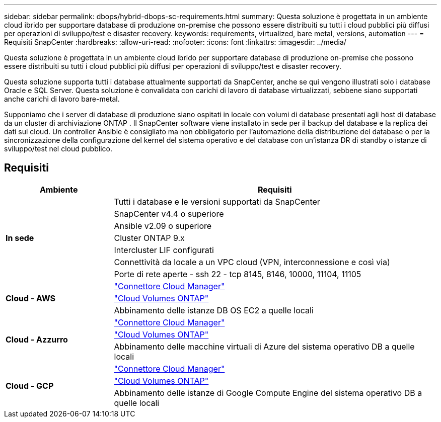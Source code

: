 ---
sidebar: sidebar 
permalink: dbops/hybrid-dbops-sc-requirements.html 
summary: Questa soluzione è progettata in un ambiente cloud ibrido per supportare database di produzione on-premise che possono essere distribuiti su tutti i cloud pubblici più diffusi per operazioni di sviluppo/test e disaster recovery. 
keywords: requirements, virtualized, bare metal, versions, automation 
---
= Requisiti SnapCenter
:hardbreaks:
:allow-uri-read: 
:nofooter: 
:icons: font
:linkattrs: 
:imagesdir: ../media/


[role="lead"]
Questa soluzione è progettata in un ambiente cloud ibrido per supportare database di produzione on-premise che possono essere distribuiti su tutti i cloud pubblici più diffusi per operazioni di sviluppo/test e disaster recovery.

Questa soluzione supporta tutti i database attualmente supportati da SnapCenter, anche se qui vengono illustrati solo i database Oracle e SQL Server.  Questa soluzione è convalidata con carichi di lavoro di database virtualizzati, sebbene siano supportati anche carichi di lavoro bare-metal.

Supponiamo che i server di database di produzione siano ospitati in locale con volumi di database presentati agli host di database da un cluster di archiviazione ONTAP .  Il SnapCenter software viene installato in sede per il backup del database e la replica dei dati sul cloud.  Un controller Ansible è consigliato ma non obbligatorio per l'automazione della distribuzione del database o per la sincronizzazione della configurazione del kernel del sistema operativo e del database con un'istanza DR di standby o istanze di sviluppo/test nel cloud pubblico.



== Requisiti

[cols="3, 9"]
|===
| Ambiente | Requisiti 


.7+| *In sede* | Tutti i database e le versioni supportati da SnapCenter 


| SnapCenter v4.4 o superiore 


| Ansible v2.09 o superiore 


| Cluster ONTAP 9.x 


| Intercluster LIF configurati 


| Connettività da locale a un VPC cloud (VPN, interconnessione e così via) 


| Porte di rete aperte - ssh 22 - tcp 8145, 8146, 10000, 11104, 11105 


.3+| *Cloud - AWS* | https://docs.netapp.com/us-en/occm/task_creating_connectors_aws.html["Connettore Cloud Manager"^] 


| https://docs.netapp.com/us-en/occm/task_getting_started_aws.html["Cloud Volumes ONTAP"^] 


| Abbinamento delle istanze DB OS EC2 a quelle locali 


.3+| *Cloud - Azzurro* | https://docs.netapp.com/us-en/occm/task_creating_connectors_azure.html["Connettore Cloud Manager"^] 


| https://docs.netapp.com/us-en/occm/task_getting_started_azure.html["Cloud Volumes ONTAP"^] 


| Abbinamento delle macchine virtuali di Azure del sistema operativo DB a quelle locali 


.3+| *Cloud - GCP* | https://docs.netapp.com/us-en/occm/task_creating_connectors_gcp.html["Connettore Cloud Manager"^] 


| https://docs.netapp.com/us-en/occm/task_getting_started_gcp.html["Cloud Volumes ONTAP"^] 


| Abbinamento delle istanze di Google Compute Engine del sistema operativo DB a quelle locali 
|===